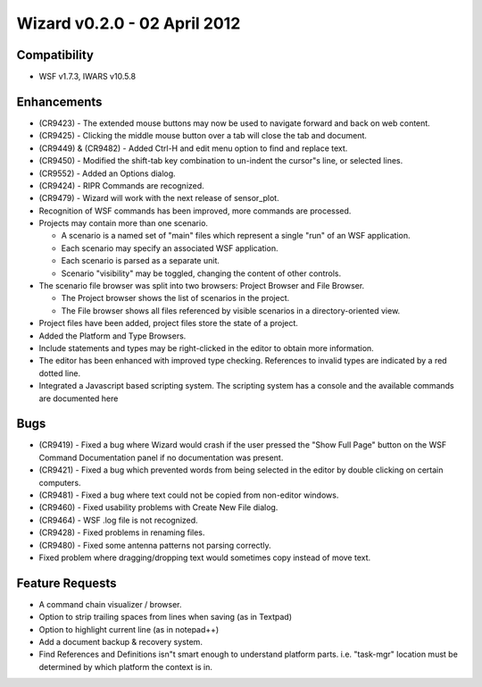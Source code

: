 .. ****************************************************************************
.. CUI
..
.. The Advanced Framework for Simulation, Integration, and Modeling (AFSIM)
..
.. The use, dissemination or disclosure of data in this file is subject to
.. limitation or restriction. See accompanying README and LICENSE for details.
.. ****************************************************************************

Wizard v0.2.0 - 02 April 2012
-----------------------------

Compatibility
=============

* WSF v1.7.3, IWARS v10.5.8

Enhancements
============

* (CR9423) - The extended mouse buttons may now be used to navigate forward and back on web content.
* (CR9425) - Clicking the middle mouse button over a tab will close the tab and document.
* (CR9449) & (CR9482) - Added Ctrl-H and edit menu option to find and replace text.
* (CR9450) - Modified the shift-tab key combination to un-indent the cursor"s line, or selected lines.
* (CR9552) - Added an Options dialog.
* (CR9424) - RIPR Commands are recognized.
* (CR9479) - Wizard will work with the next release of sensor_plot.
* Recognition of WSF commands has been improved, more commands are processed.
* Projects may contain more than one scenario.

  * A scenario is a named set of "main" files which represent a single "run" of an WSF application.
  * Each scenario may specify an associated WSF application.
  * Each scenario is parsed as a separate unit.
  * Scenario "visibility" may be toggled, changing the content of other controls.
* The scenario file browser was split into two browsers: Project Browser and File Browser.

  * The Project browser shows the list of scenarios in the project.
  * The File browser shows all files referenced by visible scenarios in a directory-oriented view.
* Project files have been added, project files store the state of a project.
* Added the Platform and Type Browsers.
* Include statements and types may be right-clicked in the editor to obtain more information.
* The editor has been enhanced with improved type checking. References to invalid types are indicated by a red dotted line.
* Integrated a Javascript based scripting system. The scripting system has a console and the available commands are documented here

Bugs
====

* (CR9419) - Fixed a bug where Wizard would crash if the user pressed the "Show Full Page" button on the
  WSF Command Documentation panel if no documentation was present.
* (CR9421) - Fixed a bug which prevented words from being selected in the editor by double clicking on certain computers.
* (CR9481) - Fixed a bug where text could not be copied from non-editor windows.
* (CR9460) - Fixed usability problems with Create New File dialog.
* (CR9464) - WSF .log file is not recognized.
* (CR9428) - Fixed problems in renaming files.
* (CR9480) - Fixed some antenna patterns not parsing correctly.
* Fixed problem where dragging/dropping text would sometimes copy instead of move text.

Feature Requests
================

* A command chain visualizer / browser.
* Option to strip trailing spaces from lines when saving (as in Textpad)
* Option to highlight current line (as in notepad++)
* Add a document backup & recovery system.
* Find References and Definitions isn"t smart enough to understand platform parts. i.e. "task-mgr" location must be determined by which platform the context is in.
